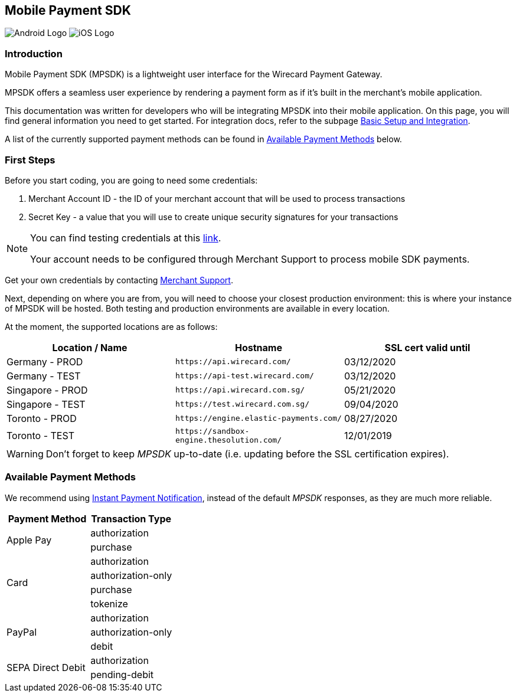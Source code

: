 [#MobilePaymentSDK]
== Mobile Payment SDK

image:images/07-00-mobile-payment-sdk/android.png[Android Logo] image:images/07-00-mobile-payment-sdk/ios.png[iOS Logo]

[#MobilePaymentSDK_Introduction]
=== Introduction

Mobile Payment SDK (MPSDK) is a lightweight user interface for the
Wirecard Payment Gateway.

MPSDK offers a seamless user experience by rendering a payment form as
if it's built in the merchant’s mobile application. 

This documentation was written for developers who will be integrating
MPSDK into their mobile application. On this page, you will find general
information you need to get started. For integration docs, refer to the
subpage <<MobilePaymentSDK_BasicSetup, Basic Setup and Integration>>.

A list of the currently supported payment methods can be found
in <<MobilePaymentSDK_PaymentMethods, Available Payment Methods>> below.

[#MobilePaymentSDK_FirstSteps]
=== First Steps

Before you start coding, you are going to need some credentials:

. Merchant Account ID - the ID of your merchant account that will be
used to process transactions
. Secret Key - a value that you will use to create unique security
signatures for your transactions

//-

[NOTE]
====
You can find testing credentials at this <<API_CC_TestCards, link>>.

Your account needs to be configured through Merchant Support to process mobile
SDK payments.
====

Get your own credentials by contacting <<ContactUs, Merchant Support>>.

Next, depending on where you are from, you will need to choose your
closest production environment: this is where your instance of MPSDK
will be hosted. Both testing and production environments are available
in every location.

At the moment, the supported locations are as follows:

|===
| Location / Name  | Hostname                                     | SSL cert valid until

| Germany - PROD   | ``\https://api.wirecard.com/``               | 03/12/2020
| Germany - TEST   | ``\https://api-test.wirecard.com/``          | 03/12/2020
| Singapore - PROD | ``\https://api.wirecard.com.sg/``            | 05/21/2020
| Singapore - TEST | ``\https://test.wirecard.com.sg/``           | 09/04/2020
| Toronto - PROD   | ``\https://engine.elastic-payments.com/``    | 08/27/2020
| Toronto - TEST   | ``\https://sandbox-engine.thesolution.com/`` | 12/01/2019
|===

WARNING: Don't forget to keep _MPSDK_ up-to-date (i.e. updating before the SSL
certification expires).

[#MobilePaymentSDK_PaymentMethods]
=== Available Payment Methods

We recommend using <<GeneralPlatformFeatures_IPN, Instant Payment Notification>>, instead
of the default _MPSDK_ responses, as they are much more reliable.

|===
   | Payment Method    | Transaction Type

.2+| Apple Pay         | authorization
                       | purchase
.4+| Card              | authorization
                       | authorization-only
                       | purchase
                       | tokenize
.3+| PayPal            | authorization
                       | authorization-only
                       | debit
.2+| SEPA Direct Debit | authorization
                       | pending-debit
|===
